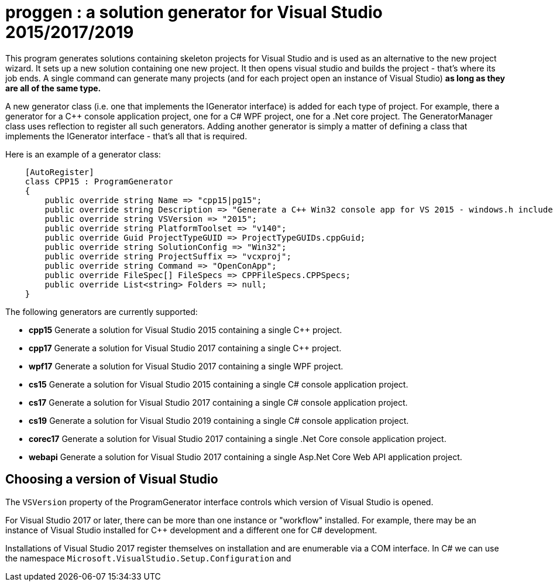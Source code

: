 = proggen : a solution generator for Visual Studio 2015/2017/2019

This program generates solutions containing skeleton projects for Visual Studio and is 
used as an alternative to the new project wizard. It sets up a new solution containing one new project.
It then opens visual studio and builds the project - that's where its job ends.
A single command can generate many projects (and for each project open an instance
of Visual Studio) **as long as they are all of the same type.**


A new generator class (i.e. one that implements the IGenerator interface) is added for each type of project. For example,
there a generator for a C++ console application project, one for a C# WPF project, one for a .Net core project. The
GeneratorManager class uses reflection to register all such generators. Adding another generator is simply
a matter of defining a class that implements the IGenerator interface - that's all that is required.

Here is an example of a generator class:
----
    [AutoRegister]
    class CPP15 : ProgramGenerator
    {
        public override string Name => "cpp15|pg15";
        public override string Description => "Generate a C++ Win32 console app for VS 2015 - windows.h included.";
        public override string VSVersion => "2015";
        public override string PlatformToolset => "v140";
        public override Guid ProjectTypeGUID => ProjectTypeGUIDs.cppGuid;
        public override string SolutionConfig => "Win32";
        public override string ProjectSuffix => "vcxproj";
        public override string Command => "OpenConApp";
        public override FileSpec[] FileSpecs => CPPFileSpecs.CPPSpecs;
        public override List<string> Folders => null;
    }
----

The following generators are currently supported:

* **cpp15** Generate a solution for Visual Studio 2015 containing a single C++ project.
* **cpp17** Generate a solution for Visual Studio 2017 containing a single C++ project.
* **wpf17** Generate a solution for Visual Studio 2017 containing a single WPF project.
* **cs15** Generate a solution for Visual Studio 2015 containing a single C# console application project.
* **cs17** Generate a solution for Visual Studio 2017 containing a single C# console application project.
* **cs19** Generate a solution for Visual Studio 2019 containing a single C# console application project.
* **corec17** Generate a solution for Visual Studio 2017 containing a single .Net Core console application project.
* **webapi** Generate a solution for Visual Studio 2017 containing a single Asp.Net Core Web API application project.


== Choosing a version of Visual Studio

The `VSVersion` property of the ProgramGenerator interface controls which version of Visual Studio is opened.

For Visual Studio 2017 or later, there can be more than one instance or "workflow" installed. For example, there may be
an instance of Visual Studio installed for C++ development and a different one for C# development.

Installations of Visual Studio 2017 register themselves on installation and are enumerable via a COM interface. In C# we can
use the namespace `Microsoft.VisualStudio.Setup.Configuration` and  


